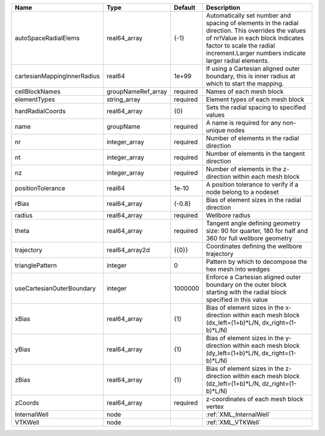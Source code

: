 

=========================== ================== ======== ============================================================================================================================================================================================================================ 
Name                        Type               Default  Description                                                                                                                                                                                                                  
=========================== ================== ======== ============================================================================================================================================================================================================================ 
autoSpaceRadialElems        real64_array       {-1}     Automatically set number and spacing of elements in the radial direction. This overrides the values of nr!Value in each block indicates factor to scale the radial increment.Larger numbers indicate larger radial elements. 
cartesianMappingInnerRadius real64             1e+99    If using a Cartesian aligned outer boundary, this is inner radius at which to start the mapping.                                                                                                                             
cellBlockNames              groupNameRef_array required Names of each mesh block                                                                                                                                                                                                     
elementTypes                string_array       required Element types of each mesh block                                                                                                                                                                                             
hardRadialCoords            real64_array       {0}      Sets the radial spacing to specified values                                                                                                                                                                                  
name                        groupName          required A name is required for any non-unique nodes                                                                                                                                                                                  
nr                          integer_array      required Number of elements in the radial direction                                                                                                                                                                                   
nt                          integer_array      required Number of elements in the tangent direction                                                                                                                                                                                  
nz                          integer_array      required Number of elements in the z-direction within each mesh block                                                                                                                                                                 
positionTolerance           real64             1e-10    A position tolerance to verify if a node belong to a nodeset                                                                                                                                                                 
rBias                       real64_array       {-0.8}   Bias of element sizes in the radial direction                                                                                                                                                                                
radius                      real64_array       required Wellbore radius                                                                                                                                                                                                              
theta                       real64_array       required Tangent angle defining geometry size: 90 for quarter, 180 for half and 360 for full wellbore geometry                                                                                                                        
trajectory                  real64_array2d     {{0}}    Coordinates defining the wellbore trajectory                                                                                                                                                                                 
trianglePattern             integer            0        Pattern by which to decompose the hex mesh into wedges                                                                                                                                                                       
useCartesianOuterBoundary   integer            1000000  Enforce a Cartesian aligned outer boundary on the outer block starting with the radial block specified in this value                                                                                                         
xBias                       real64_array       {1}      Bias of element sizes in the x-direction within each mesh block (dx_left=(1+b)*L/N, dx_right=(1-b)*L/N)                                                                                                                      
yBias                       real64_array       {1}      Bias of element sizes in the y-direction within each mesh block (dy_left=(1+b)*L/N, dx_right=(1-b)*L/N)                                                                                                                      
zBias                       real64_array       {1}      Bias of element sizes in the z-direction within each mesh block (dz_left=(1+b)*L/N, dz_right=(1-b)*L/N)                                                                                                                      
zCoords                     real64_array       required z-coordinates of each mesh block vertex                                                                                                                                                                                      
InternalWell                node                        :ref:`XML_InternalWell`                                                                                                                                                                                                      
VTKWell                     node                        :ref:`XML_VTKWell`                                                                                                                                                                                                           
=========================== ================== ======== ============================================================================================================================================================================================================================ 


